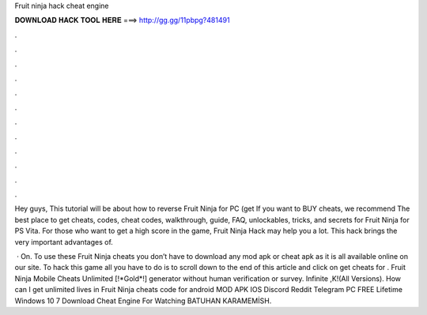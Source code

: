 Fruit ninja hack cheat engine



𝐃𝐎𝐖𝐍𝐋𝐎𝐀𝐃 𝐇𝐀𝐂𝐊 𝐓𝐎𝐎𝐋 𝐇𝐄𝐑𝐄 ===> http://gg.gg/11pbpg?481491



.



.



.



.



.



.



.



.



.



.



.



.

Hey guys, This tutorial will be about how to reverse Fruit Ninja for PC (get If you want to BUY cheats, we recommend  The best place to get cheats, codes, cheat codes, walkthrough, guide, FAQ, unlockables, tricks, and secrets for Fruit Ninja for PS Vita. For those who want to get a high score in the game, Fruit Ninja Hack may help you a lot. This hack brings the very important advantages of.

 · On. To use these Fruit Ninja cheats you don’t have to download any mod apk or cheat apk as it is all available online on our site. To hack this game all you have to do is to scroll down to the end of this article and click on get cheats for . Fruit Ninja Mobile Cheats Unlimited [!*Gold*!] generator without human verification or survey. Infinite ,K!(All Versions). How can I get unlimited lives in Fruit Ninja cheats code for android MOD APK IOS Discord Reddit Telegram PC FREE Lifetime Windows 10 7  Download Cheat Engine  For Watching BATUHAN KARAMEMİSH.
